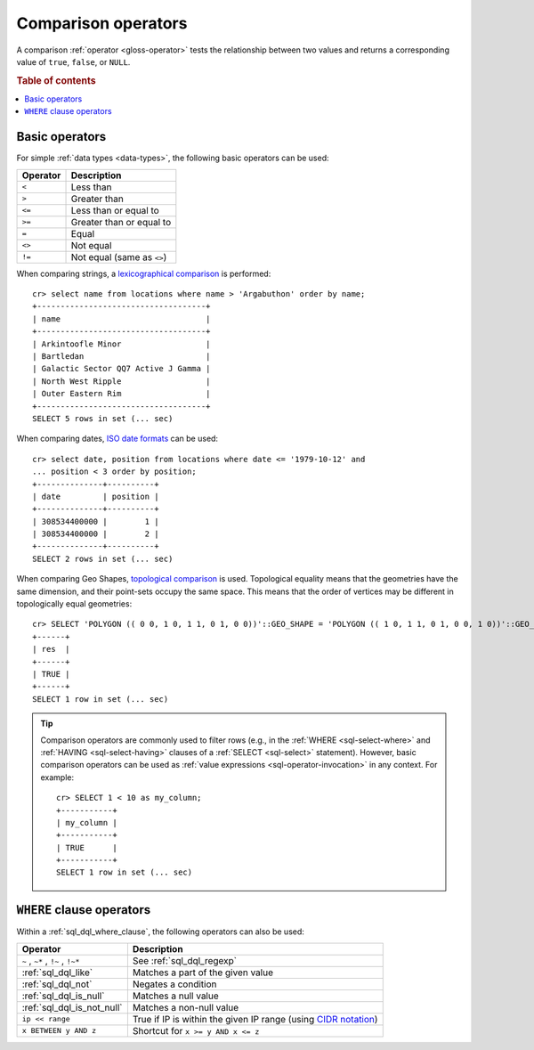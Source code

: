 .. highlight:: psql

.. _comparison-operators:

====================
Comparison operators
====================

A comparison :ref:`operator <gloss-operator>` tests the relationship between
two values and returns a corresponding value of ``true``, ``false``, or
``NULL``.

.. rubric:: Table of contents

.. contents::
   :local:


.. _comparison-operators-basic:

Basic operators
===============

For simple :ref:`data types <data-types>`, the following basic operators can be
used:

========  ==========================
Operator  Description
========  ==========================
``<``     Less than
--------  --------------------------
``>``     Greater than
--------  --------------------------
``<=``    Less than or equal to
--------  --------------------------
``>=``    Greater than or equal to
--------  --------------------------
``=``     Equal
--------  --------------------------
``<>``    Not equal
--------  --------------------------
``!=``    Not equal (same as ``<>``)
========  ==========================

When comparing strings, a `lexicographical comparison`_ is performed::

    cr> select name from locations where name > 'Argabuthon' order by name;
    +------------------------------------+
    | name                               |
    +------------------------------------+
    | Arkintoofle Minor                  |
    | Bartledan                          |
    | Galactic Sector QQ7 Active J Gamma |
    | North West Ripple                  |
    | Outer Eastern Rim                  |
    +------------------------------------+
    SELECT 5 rows in set (... sec)

When comparing dates, `ISO date formats`_ can be used::

    cr> select date, position from locations where date <= '1979-10-12' and
    ... position < 3 order by position;
    +--------------+----------+
    | date         | position |
    +--------------+----------+
    | 308534400000 |        1 |
    | 308534400000 |        2 |
    +--------------+----------+
    SELECT 2 rows in set (... sec)

When comparing Geo Shapes, `topological comparison`_ is used.
Topological equality means that the geometries have the same dimension, and their point-sets occupy the same space.
This means that the order of vertices may be different in topologically equal geometries::

    cr> SELECT 'POLYGON (( 0 0, 1 0, 1 1, 0 1, 0 0))'::GEO_SHAPE = 'POLYGON (( 1 0, 1 1, 0 1, 0 0, 1 0))'::GEO_SHAPE as res;
    +------+
    | res  |
    +------+
    | TRUE |
    +------+
    SELECT 1 row in set (... sec)

.. TIP::

    Comparison operators are commonly used to filter rows (e.g., in the
    :ref:`WHERE <sql-select-where>` and :ref:`HAVING <sql-select-having>`
    clauses of a :ref:`SELECT <sql-select>` statement). However, basic
    comparison operators can be used as :ref:`value expressions
    <sql-operator-invocation>` in any context. For example::

        cr> SELECT 1 < 10 as my_column;
        +-----------+
        | my_column |
        +-----------+
        | TRUE      |
        +-----------+
        SELECT 1 row in set (... sec)

.. _comparison-operators-where:

``WHERE`` clause operators
==========================

Within a :ref:`sql_dql_where_clause`, the following operators can also be used:

=================================  ===================================================
Operator                           Description
=================================  ===================================================
``~`` , ``~*`` , ``!~`` , ``!~*``  See :ref:`sql_dql_regexp`
---------------------------------  ---------------------------------------------------
:ref:`sql_dql_like`                Matches a part of the given value
---------------------------------  ---------------------------------------------------
:ref:`sql_dql_not`                 Negates a condition
---------------------------------  ---------------------------------------------------
:ref:`sql_dql_is_null`             Matches a null value
---------------------------------  ---------------------------------------------------
:ref:`sql_dql_is_not_null`         Matches a non-null value
---------------------------------  ---------------------------------------------------
``ip << range``                    True if IP is within the given IP range (using
                                   `CIDR notation`_)
---------------------------------  ---------------------------------------------------
``x BETWEEN y AND z``              Shortcut for ``x >= y AND x <= z``
=================================  ===================================================

.. SEEALSO::

    - :ref:`sql_array_comparisons`

    - :ref:`sql_subquery_expressions`


.. _CIDR notation: https://en.wikipedia.org/wiki/Classless_Inter-Domain_Routing#CIDR_blocks
.. _ISO date formats: http://joda-time.sourceforge.net/api-release/org/joda/time/format/ISODateTimeFormat.html#dateOptionalTimeParser%28%29
.. _lexicographical comparison: https://lucene.apache.org/core/6_6_0/core/org/apache/lucene/search/TermRangeQuery.html
.. _topological comparison: https://postgis.net/docs/ST_Equals.html
